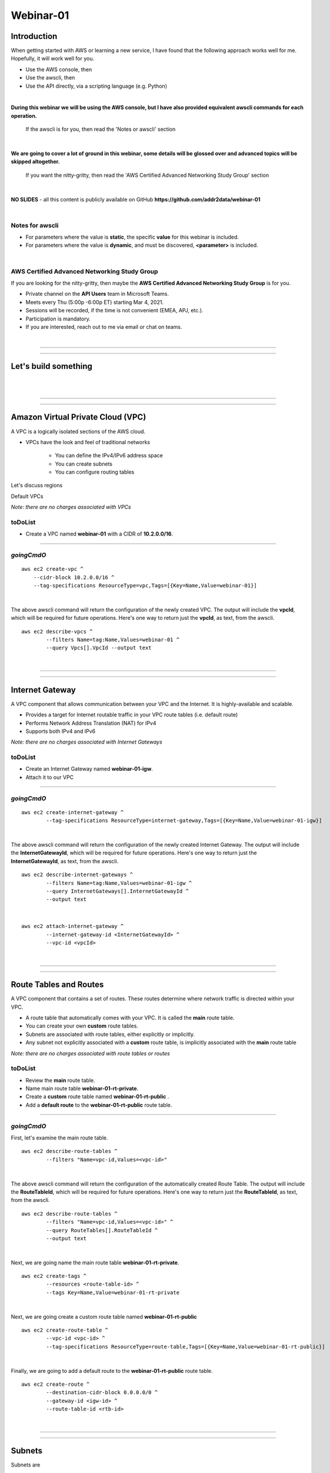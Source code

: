 Webinar-01
==========

Introduction
------------
When getting started with AWS or learning a new service, I have found that the following approach works well for me. Hopefully, it will work well for you.

- Use the AWS console, then
- Use the awscli, then
- Use the API directly, via a scripting language (e.g. Python)

|

**During this webinar we will be using the AWS console, but I have also provided equivalent awscli commands for each operation.**

	| If the awscli is for you, then read the 'Notes or awscli' section

|

**We are going to cover a lot of ground in this webinar, some details will be glossed over and advanced topics will be skipped altogether.**

	| If you want the nitty-gritty, then read the 'AWS Certified Advanced Networking Study Group' section

|

**NO SLIDES** - all this content is publicly available on GitHub **https://github.com/addr2data/webinar-01**

|

Notes for awscli
~~~~~~~~~~~~~~~~

- For parameters where the value is **static**, the specific **value** for this webinar is included.
- For parameters where the value is **dynamic**, and must be discovered, **<parameter>** is included.

|

AWS Certified Advanced Networking Study Group
~~~~~~~~~~~~~~~~~~~~~~~~~~~~~~~~~~~~~~~~~~~~~
If you are looking for the nitty-gritty, then maybe the **AWS Certified Advanced Networking Study Group** is for you.

- Private channel on the **API Users** team in Microsoft Teams.
- Meets every Thu (5:00p -6:00p ET) starting Mar 4, 2021.
- Sessions will be recorded, if the time is not convenient (EMEA, APJ, etc.).
- Participation is mandatory.
- If you are interested, reach out to me via email or chat on teams. 

|

****

****


Let's build something
---------------------

|

.. image:: ./images/webinar_net-01.png

|

****

****

Amazon Virtual Private Cloud (VPC)
----------------------------------
A VPC is a logically isolated sections of the AWS cloud.

- VPCs have the look and feel of traditional networks

	+ You can define the IPv4/IPv6 address space
	+ You can create subnets
	+ You can configure routing tables

Let's discuss regions

Default VPCs

*Note: there are no charges associated with VPCs*

toDoList
~~~~~~~~

- Create a VPC named **webinar-01** with a CIDR of **10.2.0.0/16**. 

****

*goingCmdO*
~~~~~~~~~~~

::

    aws ec2 create-vpc ^
    	--cidr-block 10.2.0.0/16 ^
    	--tag-specifications ResourceType=vpc,Tags=[{Key=Name,Value=webinar-01}]

|

The above awscli command will return the configuration of the newly created VPC. The output will include the **vpcId**, which will be required for future operations. Here's one way to return just the **vpcId**, as text, from the awscli.

::

	aws ec2 describe-vpcs ^
		--filters Name=tag:Name,Values=webinar-01 ^
		--query Vpcs[].VpcId --output text

|

****

****

Internet Gateway
-----------------
A VPC component that allows communication between your VPC and the Internet. It is highly-available and scalable.

- Provides a target for Internet routable traffic in your VPC route tables (i.e. default route)
- Performs Network Address Translation (NAT) for IPv4
- Supports both IPv4 and IPv6

*Note: there are no charges associated with Internet Gateways*

toDoList
~~~~~~~~

- Create an Internet Gateway named **webinar-01-igw**.
- Attach it to our VPC

****

*goingCmdO*
~~~~~~~~~~~

::

	aws ec2 create-internet-gateway ^
		--tag-specifications ResourceType=internet-gateway,Tags=[{Key=Name,Value=webinar-01-igw}]

|

The above awscli command will return the configuration of the newly created Internet Gateway. The output will include the
**InternetGatewayId**, which will be required for future operations. Here's one way to return just the **InternetGatewayId**,
as text, from the awscli.

::

	aws ec2 describe-internet-gateways ^
		--filters Name=tag:Name,Values=webinar-01-igw ^
		--query InternetGateways[].InternetGatewayId ^
		--output text

|

::

	aws ec2 attach-internet-gateway ^
		--internet-gateway-id <InternetGatewayId> ^
		--vpc-id <vpcId>

|

****

****

Route Tables and Routes
-----------------------
A VPC component that contains a set of routes. These routes determine where network traffic is directed within your VPC.

- A route table that automatically comes with your VPC. It is called the **main** route table.
- You can create your own **custom** route tables.
- Subnets are associated with route tables, either explicitly or implicitly.
- Any subnet not explicitly associated with a **custom** route table, is implicitly associated with the **main** route table 

*Note: there are no charges associated with route tables or routes*

toDoList
~~~~~~~~

- Review the **main** route table.
- Name main route table **webinar-01-rt-private**.
- Create a **custom** route table named **webinar-01-rt-public** .
- Add a **default route** to the **webinar-01-rt-public** route table.

****

*goingCmdO*
~~~~~~~~~~~

First, let's examine the main route table.

::

	aws ec2 describe-route-tables ^
		--filters "Name=vpc-id,Values=<vpc-id>"

|

The above awscli command will return the configuration of the automatically created Route Table. The output will include the
**RouteTableId**, which will be required for future operations. Here's one way to return just the **RouteTableId**,
as text, from the awscli.


::

	aws ec2 describe-route-tables ^
		--filters "Name=vpc-id,Values=<vpc-id>" ^
		--query RouteTables[].RouteTableId ^
		--output text

|

Next, we are going name the main route table **webinar-01-rt-private**.

::

	aws ec2 create-tags ^
		--resources <route-table-id> ^
		--tags Key=Name,Value=webinar-01-rt-private

|

Next, we are going create a custom route table named **webinar-01-rt-public**

::

	aws ec2 create-route-table ^
		--vpc-id <vpc-id> ^
		--tag-specifications ResourceType=route-table,Tags=[{Key=Name,Value=webinar-01-rt-public}]

|

Finally, we are going to add a default route to the **webinar-01-rt-public** route table.

::

	aws ec2 create-route ^
		--destination-cidr-block 0.0.0.0/0 ^
		--gateway-id <igw-id> ^
		--route-table-id <rtb-id>

|

****

****

Subnets
-------
Subnets are

Let's discuss availability zones.

*Note: there are no charges associated with subnets*

toDoList
~~~~~~~~

- Create a subnet in availability zone **us-east-1a** named **webinar-01-sub-private-01**, using cidr **10.2.0.0/23**
- Create a subnet in availability zone **us-east-1b** named **webinar-01-sub-private-02**, using cidr **10.2.2.0/23**
- Create a subnet in availability zone **us-east-1a** named **webinar-01-sub-public-01**, using cidr **10.2.128.0/23**
- Create a subnet in availability zone **us-east-1b** named **webinar-01-sub-public-02**, using cidr **10.2.130.0/23**
- Review the subnets just created.
- Review the association in the **public** route table

****

*goingCmdO*
~~~~~~~~~~~

First, let's create some subnets

::

	aws ec2 create-subnet ^
		--cidr-block 10.2.0.0/23 ^
		--vpc-id <vpcId> ^
		--availability-zone us-east-1a ^
		--tag-specifications ResourceType=subnet,Tags=[{Key=Name,Value=webinar-01-sub-private-01}]

	aws ec2 create-subnet ^
		--cidr-block 10.2.2.0/23 ^
		--vpc-id <vpcId> ^
		--availability-zone us-east-1b ^
		--tag-specifications ResourceType=subnet,Tags=[{Key=Name,Value=webinar-01-sub-private-02}]

	aws ec2 create-subnet ^
		--cidr-block 10.2.128.0/23 ^
		--vpc-id <vpcId> ^
		--availability-zone us-east-1a ^
		--tag-specifications ResourceType=subnet,Tags=[{Key=Name,Value=webinar-01-sub-public-01}]

	aws ec2 create-subnet ^
		--cidr-block 10.2.130.0/23 ^
			--vpc-id <vpcId> ^
			--availability-zone us-east-1b ^
			--tag-specifications ResourceType=subnet,Tags=[{Key=Name,Value=webinar-01-sub-public-02}]

|

Next, let's review the subnet configuration.

::

	aws ec2 describe-subnets ^
		--filters "Name=vpc-id,Values=<vpc-id>"

|

Next, let's show the **Name** and **SubnetId** of the subnets we created in a table.

::

	aws ec2 describe-subnets ^
		--filters "Name=vpc-id,Values=<vpcId>" ^
		--query "Subnets[*].{name: Tags[?Key=='Name'] | [0].Value, Id: SubnetId}" --output table --color off

	-----------------------------------------------------------
	|                     DescribeSubnets                     |
	+---------------------------+-----------------------------+
	|            Id             |            name             |
	+---------------------------+-----------------------------+
	|  subnet-06d45e8022909b538 |  webinar-01-sub-private-01  |
	|  subnet-0a89f3ebc7a958154 |  webinar-01-sub-public-02   |
	|  subnet-057041e32aad58f18 |  webinar-01-sub-private-02  |
	|  subnet-085968550caaec8d7 |  webinar-01-sub-public-01   |
	+---------------------------+-----------------------------+

|

Next, let's associate the two *public* subnets with the *public* route table 

::

	aws ec2 associate-route-table ^
		--route-table-id <RouteTableId> ^
		--subnet-id <SubnetId>

|

Finally, let's review the associations in the *public* route table.

::

	aws ec2 describe-route-tables ^
		--filters "Name=vpc-id,Values=vpc-0728135c72ee58885"

|

Let's review
------------

|

.. image:: ./images/webinar_net-02.png

|

****

****

VPC Peering
-----------
VPC peering allows you to create a network connection (VPC peering connection) between two VPCs and route IPv4/IPv6 traffic between them.

- VPC peering connection can be created within the AWS account or between AWS accounts.
- VPCs can be in the same or different regions.

toDoList
~~~~~~~~

- Create a VPC peering connection named **webinar-01-pcx** between **webinar-01** (requester) and **addr2data** VPCs (acceptor).
- Accept the VPC peering connection
- Add a route to the **private** routing table in the **webinar-01** VPC.
- Add a route to the **public** routing table in the **webinar-01** VPC.
- Add a route to the **public** routing table in the **addr2data** VPC.

****

*goingCmdO*
~~~~~~~~~~~

First, let's create a VPC peering connection between **webinar-01** (requester) and **addr2data** (acceptor)

::

	aws ec2 create-vpc-peering-connection ^
		--peer-vpc-id <vpcId> ^
		--vpc-id <vpcId> ^
		--tag-specifications ResourceType=vpc-peering-connection,Tags=[{Key=Name,Value=webinar-01-peerlink}]

|

Then, let's accept the VPC peering connection

::

	aws ec2 accept-vpc-peering-connection ^
		--vpc-peering-connection-id <VpcPeeringConnectionId>

|

Then, let's add a route to the **private** route table in the **webinar-01** VPC

::

	aws ec2 create-route ^
		--destination-cidr-block 10.0.0.0/16 ^
		--gateway-id <VpcPeeringConnectionId> ^
		--route-table-id <RouteTableId>

|

Then, let's add a route to the **public** route table in the **webinar-01** VPC

::

	aws ec2 create-route ^
		--destination-cidr-block 10.0.0.0/16 ^
		--gateway-id <VpcPeeringConnectionId> ^
		--route-table-id <RouteTableId>

|

Then, let's add a route to the **public** route table in the **addr2data-01** VPC.

::

	aws ec2 create-route ^
		--destination-cidr-block 10.2.0.0/16 ^
		--gateway-id <VpcPeeringConnectionId> ^
		--route-table-id <RouteTableId>

|

****

****

Getting started with Instances and Security Groups
--------------------------------------------------
First, we are going to run the following command on **jumpHost**

::

	python webserver.py create cfg-private.yaml

This Python script will do a few things for us:

- It will create a security group named **webinar-01-sg-web-private**

- It will add an ingress rule to **webinar-01-sg-web-private** that allows **SSH** traffic from **10.0.0.0/16** and **10.2.0.0/16** 

- It will launch a single instance on using the following parameters:

	+ AMI: **base_webserver** (previously saved image - on boot, a simple web server starts on port 5000)
	
	+ Network: **webinar-01**
	
	+ Subnet: **webinar-01-sub-private-01**
	
	+ Security Groups: **webinar-01-sg-web-private**
	
	+ Tags: *Key* = **Name**, *Value* = **web-private**

Instances
~~~~~~~~~
Reasonable coverage of EC2 would require a separate webinar. Let it suffice to say they are virtual machines.

Security Groups
~~~~~~~~~~~~~~~




toDoList
~~~~~~~~

- From **jumpHost**, run the following command to connect to **web-private** via SSH.

::

	python webserver.py connect private.json


- From **jumpHost**, run the following command to browse to http://**web-private**:5000.

::

	python webserver.py connect private.json --browser


- Add a rule to allow HTTP on port 5000 to security group **webinar-01-sg-web-private**

- From **jumpHost**, run the following command to browse to http://**web-private**:5000.

- From **jumpHost**, attempt to browse to **http://<web-public-ip>:5000**.

::

	python webserver.py connect private.json --browser

- From **web-public**, run **ping www.google.com**.

*goingCmdO*
~~~~~~~~~~~

First, we need to create a security group that would match the rules of the security that would be created by selecting **Create a new security group** in the console.  

::

	aws ec2 create-security-group ^
		--group-name createNewSecurityGroup ^
		--description "Allow SHH from anywhere" --vpc-id <vpc-id>

	aws ec2 authorize-security-group-ingress ^
		--group-id <GroupId> ^
		--protocol tcp ^
		--port 22 ^
		--cidr 0.0.0.0/0

|

Then, let's launch a single instance

::

	aws ec2 run-instances ^
		--image-id ami-0090f21784e1f13dd ^
		--instance-type t2.micro ^
		--key-name Webinar ^
		--subnet-id <SubnetId> ^
		--security-group-ids <GroupId> ^
		--tag-specifications ResourceType=instance,Tags=[{Key=Name,Value=web-public}]

|

Then, test connectivity

|

Then, add a rule to the **createNewSecurityGroup** security group to allow TCP port 5000 from anywhere.

::

	aws ec2 authorize-security-group-ingress ^
		--group-id <GroupId> ^
		--protocol tcp ^
		--port 5000 ^
		--cidr 0.0.0.0/0

|

****

****

Elastic IPs
-----------
To be added.

toDoList
~~~~~~~~

- Allocate an Elastic IP address
- Associate that Elastic IP address with **web-public**
- From **web-public**, run **ping www.google.com**.
- From **jumpHost**, attempt to browse to **http://<web-public-eip>:5000**.
- From **jumpHost**, connect to **web-public-eip**, using SSH (Putty).
- From **jumpHost**, disconnect from both Putty sessions to **web-public**
- From **jumpHost**, close the browser tab associated with **web-public**
- Terminate the **web-public** instance
- Release the Elastic IP address 

|

****

****

Nat Gateway
-----------


toDoList
~~~~~~~~

- Deploy NAT Gateway named **webinar-01-nat**
- Add a default route to the **webinar-01-rt-private** route table, using the NAT gateway as the target. 

*goingCmdO*
~~~~~~~~~~~

::

	aws ec2 allocate-address ^
		--domain vpc

::

	aws ec2 create-nat-gateway ^
		--allocation-id <AllocationId> ^
		--subnet-id <SubnetId>

|

Add a default route to the **webinar-01-rt-private** route table, using the NAT gateway as the taget.

::

	aws ec2 create-route ^
		--destination-cidr-block 0.0.0.0/0 ^
		--nat-gateway-id <NatGatewayId> ^
		--route-table-id <RouteTableId>

|

****

****

Load Balancers
--------------
To be added.

toDoList
~~~~~~~~

- Create an Application Load-balancer with the following settings

	+ Basic Configuration

		+ name: **webinar-01-lb-app**

		+ IP address type: ipv4

	+ Listeners

		+ Load Balancer Protocol: **HTTP**

		+ Load Balancer Port: **5000**

	+ Availability Zones

		+ VPC: **webinar-01**

		+ Availability Zones

			us-east-1a: **webinar-01-sub-public-01**

			us-east-1b: **webinar-01-sub-public-02**

	+ Configure Security Groups

		+ Assign a security group: **Create a new security group**

		+ Security group name: **webinar-01-sg-lb-app**

		+ Description : **Security group for application load Balancer**

		+ Rule

			Type: **Custom TCP Rule**

			Protocol: **TCP**

			Port Range: **5000**

			Source: **Custom 0.0.0.0/0**

	+ Configure Routing

		+ Target group

			Target group: **New target group**

			Name: **webinar-01-tg-app**

			Target type: **Instance**

			Protocol: **HTTP**

			Port: **5000**

			Protocol version: **HTTP1**

		+ Health checks

			Protocol: **HTTP**

			Path: **/**

	+ Register Targets

		+ Instances

			Select **all**

			Click **Add to registered**

|

- Create an Network Load-balancer with the following settings

	+ Basic Configuration

		+ name: **webinar-01-lb-net**

		+ IP address type: ipv4

	+ Listeners

		+ Load Balancer Protocol: **HTTP**

		+ Load Balancer Port: **5000**

	+ Availability Zones

		+ VPC: **webinar-01**

		+ Availability Zones

			us-east-1a: **webinar-01-sub-public-01**

			us-east-1b: **webinar-01-sub-public-02**

	+ Configure Routing

		+ Target group

			Target group: **New target group**

			Name: **webinar-01-tg-net**

			Target type: **Instance**

			Protocol: **TCP**

			Port: **5000**

		+ Health checks

			Protocol: **TCP**

	+ Register Targets

		+ Instances

			Select **all**

			Click **Add to registered**


*goingCmdO*
~~~~~~~~~~~

::
	aws elbv2 create-load-balancer ^
		--name webinar-01-lb-app ^
		--scheme internet-facing ^
		--type application ^
		--ip-address-type ipv4 ^
		--subnets <SubnetId> <SubnetId> ^
		--security-groups <SecurityGroupId>





|

****

****

Network Load Balancer
---------------------

- Create Network Load-balancer
- Create Target Group for Network Load-balancer
- Register Targets
- Describe Target Group health
- Create Listener for each Network Load-balancer
- Describe Target Group health
- Verify Network Load-balancer
- Test connectivity

toDoList
~~~~~~~~

- Deploy NAT Gateway

*goingCmdO*
~~~~~~~~~~~